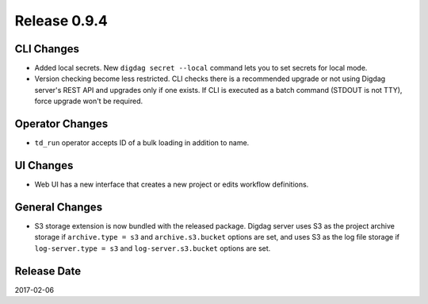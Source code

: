 Release 0.9.4
=============

CLI Changes
---------------

* Added local secrets. New ``digdag secret --local`` command lets you to set secrets for local mode.
* Version checking become less restricted. CLI checks there is a recommended upgrade or not using Digdag server's REST API and upgrades only if one exists. If CLI is executed as a batch command (STDOUT is not TTY), force upgrade won't be required.

Operator Changes
---------------

* ``td_run`` operator accepts ID of a bulk loading in addition to name.

UI Changes
---------------

* Web UI has a new interface that creates a new project or edits workflow definitions.

General Changes
---------------

* S3 storage extension is now bundled with the released package. Digdag server uses S3 as the project archive storage if ``archive.type = s3`` and ``archive.s3.bucket`` options are set, and uses S3 as the log file storage if ``log-server.type = s3`` and ``log-server.s3.bucket`` options are set.

Release Date
------------
2017-02-06
